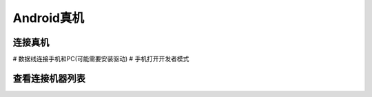 =========================== 
Android真机
=========================== 

连接真机
--------

# 数据线连接手机和PC(可能需要安装驱动)
# 手机打开开发者模式

查看连接机器列表
---------------

.. image:: media/android-device-list.png
	    :align: center
	    :alt: android-device-list